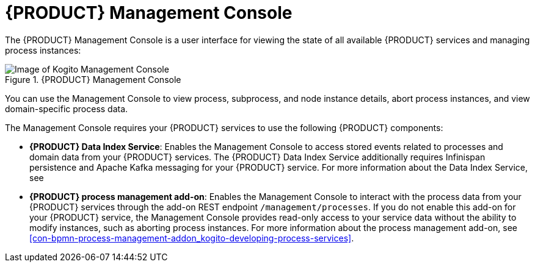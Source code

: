 [id='con-management-console_{context}']
= {PRODUCT} Management Console

The {PRODUCT} Management Console is a user interface for viewing the state of all available {PRODUCT} services and managing process instances:

.{PRODUCT} Management Console
image::kogito/bpmn/kogito-management-console.png[Image of Kogito Management Console]

You can use the Management Console to view process, subprocess, and node instance details, abort process instances, and view domain-specific process data.

The Management Console requires your {PRODUCT} services to use the following {PRODUCT} components:

* *{PRODUCT} Data Index Service*: Enables the Management Console to access stored events related to processes and domain data from your {PRODUCT} services. The {PRODUCT} Data Index Service additionally requires Infinispan persistence and Apache Kafka messaging for your {PRODUCT} service. For more information about the Data Index Service, see
ifdef::KOGITO[]
{URL_CONFIGURING_KOGITO}#con-data-index-service_kogito-configuring[_{CONFIGURING_KOGITO}_].
endif::[]
ifdef::KOGITO-COMM[]
xref:con-data-index-service_kogito-configuring[].
endif::[]
* *{PRODUCT} process management add-on*: Enables the Management Console to interact with the process data from your {PRODUCT} services through the add-on REST endpoint `/management/processes`. If you do not enable this add-on for your {PRODUCT} service, the Management Console provides read-only access to your service data without the ability to modify instances, such as aborting process instances. For more information about the process management add-on, see xref:con-bpmn-process-management-addon_kogito-developing-process-services[].
